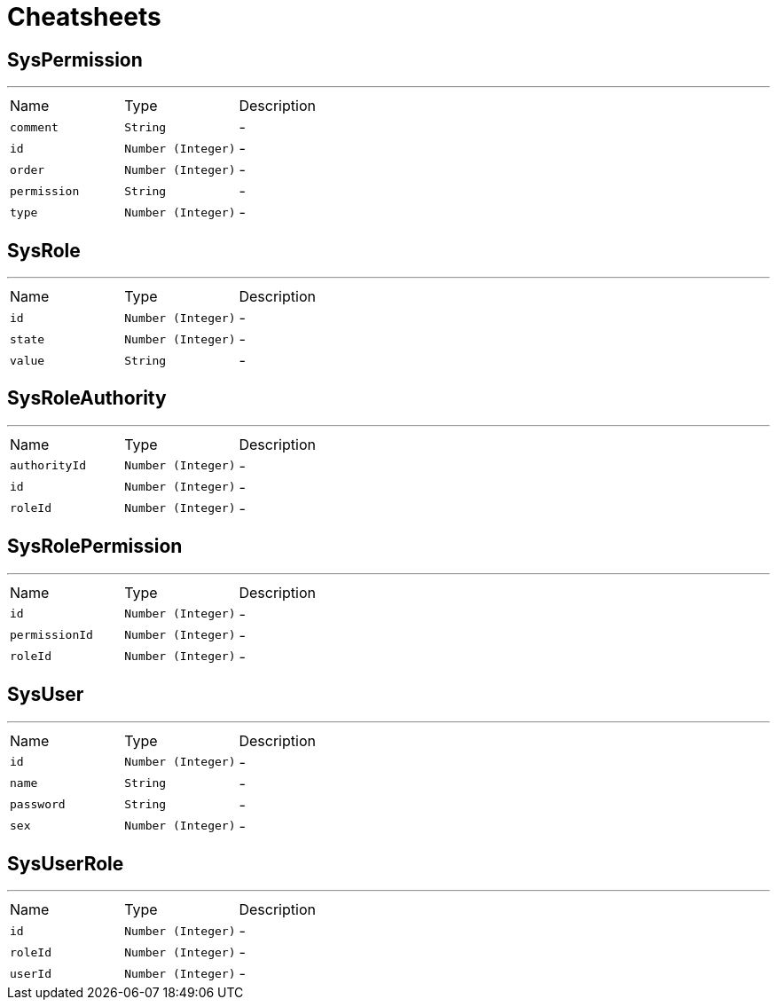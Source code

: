 = Cheatsheets

[[SysPermission]]
== SysPermission

++++
 <p>
 
 </p>
++++
'''

[cols=">25%,^25%,50%"]
[frame="topbot"]
|===
^|Name | Type ^| Description
|[[comment]]`comment`|`String`|-
|[[id]]`id`|`Number (Integer)`|-
|[[order]]`order`|`Number (Integer)`|-
|[[permission]]`permission`|`String`|-
|[[type]]`type`|`Number (Integer)`|-
|===

[[SysRole]]
== SysRole

++++
 <p>
 
 </p>
++++
'''

[cols=">25%,^25%,50%"]
[frame="topbot"]
|===
^|Name | Type ^| Description
|[[id]]`id`|`Number (Integer)`|-
|[[state]]`state`|`Number (Integer)`|-
|[[value]]`value`|`String`|-
|===

[[SysRoleAuthority]]
== SysRoleAuthority

++++
 <p>
 
 </p>
++++
'''

[cols=">25%,^25%,50%"]
[frame="topbot"]
|===
^|Name | Type ^| Description
|[[authorityId]]`authorityId`|`Number (Integer)`|-
|[[id]]`id`|`Number (Integer)`|-
|[[roleId]]`roleId`|`Number (Integer)`|-
|===

[[SysRolePermission]]
== SysRolePermission

++++
 <p>
 
 </p>
++++
'''

[cols=">25%,^25%,50%"]
[frame="topbot"]
|===
^|Name | Type ^| Description
|[[id]]`id`|`Number (Integer)`|-
|[[permissionId]]`permissionId`|`Number (Integer)`|-
|[[roleId]]`roleId`|`Number (Integer)`|-
|===

[[SysUser]]
== SysUser

++++
 <p>
 
 </p>
++++
'''

[cols=">25%,^25%,50%"]
[frame="topbot"]
|===
^|Name | Type ^| Description
|[[id]]`id`|`Number (Integer)`|-
|[[name]]`name`|`String`|-
|[[password]]`password`|`String`|-
|[[sex]]`sex`|`Number (Integer)`|-
|===

[[SysUserRole]]
== SysUserRole

++++
 <p>
 
 </p>
++++
'''

[cols=">25%,^25%,50%"]
[frame="topbot"]
|===
^|Name | Type ^| Description
|[[id]]`id`|`Number (Integer)`|-
|[[roleId]]`roleId`|`Number (Integer)`|-
|[[userId]]`userId`|`Number (Integer)`|-
|===

